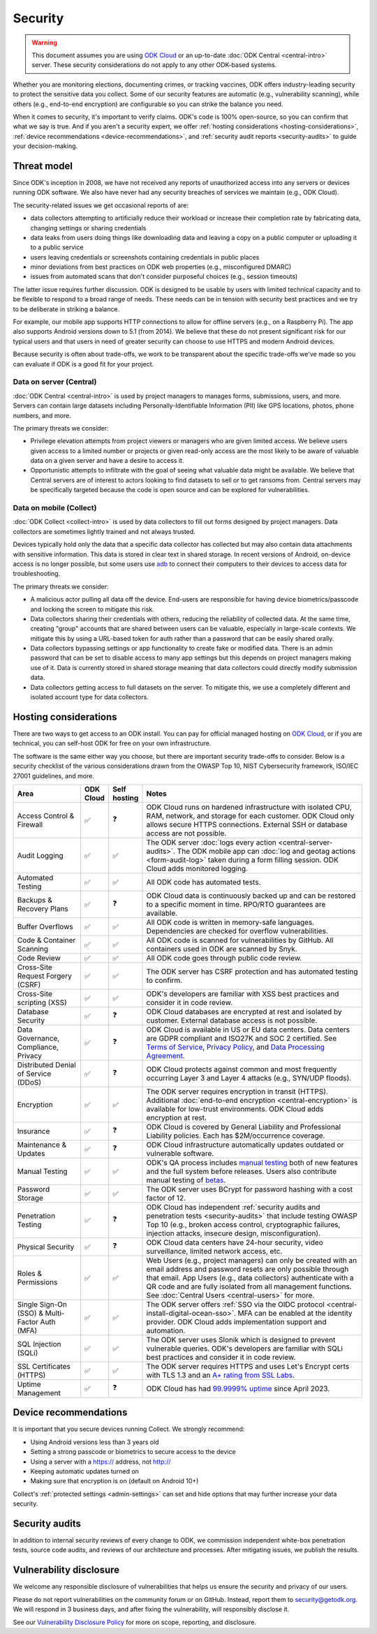 Security
========

.. warning::

    This document assumes you are using `ODK Cloud <https://getodk.org/#pricing>`_ or an up-to-date :doc:`ODK Central <central-intro>` server. These security considerations do not apply to any other ODK-based systems.

Whether you are monitoring elections, documenting crimes, or tracking vaccines, ODK offers industry-leading security to protect the sensitive data you collect. Some of our security features are automatic (e.g., vulnerability scanning), while others (e.g., end-to-end encryption) are configurable so you can strike the balance you need.

When it comes to security, it's important to verify claims. ODK's code is 100% open-source, so you can confirm that what we say is true. And if you aren't a security expert, we offer :ref:`hosting considerations <hosting-considerations>`, :ref:`device recommendations <device-recommendations>`, and :ref:`security audit reports <security-audits>` to guide your decision-making.

Threat model
------------

Since ODK's inception in 2008, we have not received any reports of unauthorized access into any servers or devices running ODK software. We also have never had any security breaches of services we maintain (e.g., ODK Cloud).

The security-related issues we get occasional reports of are:

- data collectors attempting to artificially reduce their workload or increase their completion rate by fabricating data, changing settings or sharing credentials
- data leaks from users doing things like downloading data and leaving a copy on a public computer or uploading it to a public service
- users leaving credentials or screenshots containing credentials in public places
- minor deviations from best practices on ODK web properties (e.g., misconfigured DMARC)
- issues from automated scans that don't consider purposeful choices (e.g., session timeouts)

The latter issue requires further discussion. ODK is designed to be usable by users with limited technical capacity and to be flexible to respond to a broad range of needs. These needs can be in tension with security best practices and we try to be deliberate in striking a balance.

For example, our mobile app supports HTTP connections to allow for offline servers (e.g., on a Raspberry Pi). The app also supports Android versions down to 5.1 (from 2014). We believe that these do not present significant risk for our typical users and that users in need of greater security can choose to use HTTPS and modern Android devices.

Because security is often about trade-offs, we work to be transparent about the specific trade-offs we've made so you can evaluate if ODK is a good fit for your project.

Data on server (Central)
~~~~~~~~~~~~~~~~~~~~~~~~
.. _data-on-server:

:doc:`ODK Central <central-intro>` is used by project managers to manages forms, submissions, users, and more. Servers can contain large datasets including Personally-Identifiable Information (PII) like GPS locations, photos, phone numbers, and more.

The primary threats we consider:

- Privilege elevation attempts from project viewers or managers who are given limited access. We believe users given access to a limited number or projects or given read-only access are the most likely to be aware of valuable data on a given server and have a desire to access it.
- Opportunistic attempts to infiltrate with the goal of seeing what valuable data might be available. We believe that Central servers are of interest to actors looking to find datasets to sell or to get ransoms from. Central servers may be specifically targeted because the code is open source and can be explored for vulnerabilities.

Data on mobile (Collect)
~~~~~~~~~~~~~~~~~~~~~~~~
.. _data-on-mobile:

:doc:`ODK Collect <collect-intro>` is used by data collectors to fill out forms designed by project managers. Data collectors are sometimes lightly trained and not always trusted.

Devices typically hold only the data that a specific data collector has collected but may also contain data attachments with sensitive information. This data is stored in clear text in shared storage. In recent versions of Android, on-device access is no longer possible, but some users use `adb <https://developer.android.com/tools/adb/>`_ to connect their computers to their devices to access data for troubleshooting.

The primary threats we consider:

- A malicious actor pulling all data off the device. End-users are responsible for having device biometrics/passcode and locking the screen to mitigate this risk.
- Data collectors sharing their credentials with others, reducing the reliability of collected data. At the same time, creating "group" accounts that are shared between users can be valuable, especially in large-scale contexts. We mitigate this by using a URL-based token for auth rather than a password that can be easily shared orally.
- Data collectors bypassing settings or app functionality to create fake or modified data. There is an admin password that can be set to disable access to many app settings but this depends on project managers making use of it. Data is currently stored in shared storage meaning that data collectors could directly modify submission data.
- Data collectors getting access to full datasets on the server. To mitigate this, we use a completely different and isolated account type for data collectors.


Hosting considerations
----------------------
.. _hosting-considerations:

There are two ways to get access to an ODK install. You can pay for official managed hosting on `ODK Cloud <https://getodk.org#pricing>`_, or if you are technical, you can self-host ODK for free on your own infrastructure.

The software is the same either way you choose, but there are important security trade-offs to consider. Below is a security checklist of the various considerations drawn from the OWASP Top 10, NIST Cybersecurity framework, ISO/IEC 27001 guidelines, and more.

.. csv-table::
  :header: Area,ODK Cloud,Self hosting,Notes
  :widths: 20,5,5,70

  Access Control & Firewall,✅,❓,"ODK Cloud runs on hardened infrastructure with isolated CPU, RAM, network, and storage for each customer. ODK Cloud only allows secure HTTPS connections. External SSH or database access are not possible."
  Audit Logging,✅,✅,The ODK server :doc:`logs every action <central-server-audits>`. The ODK mobile app can :doc:`log and geotag actions <form-audit-log>` taken during a form filling session. ODK Cloud adds monitored logging.
  Automated Testing,✅,✅,All ODK code has automated tests.
  Backups & Recovery Plans,✅,❓,ODK Cloud data is continuously backed up and can be restored to a specific moment in time. RPO/RTO guarantees are available.
  Buffer Overflows,✅,✅,All ODK code is written in memory-safe languages. Dependencies are checked for overflow vulnerabilities.
  Code & Container Scanning,✅,✅,All ODK code is scanned for vulnerabilities by GitHub. All containers used in ODK are scanned by Snyk.
  Code Review,✅,✅,All ODK code goes through public code review.
  Cross-Site Request Forgery (CSRF),✅,✅,The ODK server has CSRF protection and has automated testing to confirm.
  Cross-Site scripting (XSS),✅,✅,ODK's developers are familiar with XSS best practices and consider it in code review.
  Database Security,✅,❓,ODK Cloud databases are encrypted at rest and isolated by customer. External database access is not possible.
  "Data Governance, Compliance, Privacy",✅,❓,"ODK Cloud is available in US or EU data centers. Data centers are GDPR compliant and ISO27K and SOC 2 certified. See `Terms of Service <https://getodk.org/tos>`_, `Privacy Policy <https://getodk.org/privacy>`_, and `Data Processing Agreement <https://getodk.org/dpa>`_."
  Distributed Denial of Service (DDoS),✅,❓,"ODK Cloud protects against common and most frequently occurring Layer 3 and Layer 4 attacks (e.g., SYN/UDP floods)."
  Encryption,✅,✅,The ODK server requires encryption in transit (HTTPS). Additional :doc:`end-to-end encryption <central-encryption>` is available for low-trust environments. ODK Cloud adds encryption at rest.
  Insurance,✅,❓,ODK Cloud is covered by General Liability and Professional Liability policies. Each has $2M/occurrence coverage.
  Maintenance & Updates,✅,❓,ODK Cloud infrastructure automatically updates outdated or vulnerable software.
  Manual Testing,✅,✅,ODK's QA process includes `manual testing <https://forum.getodk.org/t/how-the-qa-team-ensures-odk-is-reliable/49960>`_ both of new features and the full system before releases. Users also contribute manual testing of `betas <https://forum.getodk.org/c/releases/pre-releases/19>`_.
  Password Storage,✅,✅,The ODK server uses BCrypt for password hashing with a cost factor of 12.
  Penetration Testing,✅,❓,"ODK Cloud has independent :ref:`security audits and penetration tests <security-audits>` that include testing OWASP Top 10 (e.g., broken access control, cryptographic failures, injection attacks, insecure design, misconfiguration)."
  Physical Security,✅,❓,"ODK Cloud data centers have 24-hour security, video surveillance, limited network access, etc."
  Roles & Permissions,✅,✅,"Web Users (e.g., project managers) can only be created with an email address and password resets are only possible through that email. App Users (e.g., data collectors) authenticate with a QR code and are fully isolated from all management functions. See :doc:`Central Users <central-users>` for more."
  Single Sign-On (SSO) & Multi-Factor Auth (MFA),✅,✅,The ODK server offers :ref:`SSO via the OIDC protocol <central-install-digital-ocean-sso>`. MFA can be enabled at the identity provider. ODK Cloud adds implementation support and automation.
  SQL Injection (SQLi),✅,✅,The ODK server uses Slonik which is designed to prevent vulnerable queries. ODK's developers are familiar with SQLi best practices and consider it in code review.
  SSL Certificates (HTTPS),✅,✅,The ODK server requires HTTPS and uses Let's Encrypt certs with TLS 1.3 and an `A+ rating from SSL Labs <https://www.ssllabs.com/ssltest/analyze.html?d=production.getodk.cloud>`_.
  Uptime Management,✅,❓,"ODK Cloud has had `99.9999% uptime <https://status.getodk.org/>`_ since April 2023."


.. _device-recommendations:

Device recommendations
----------------------

It is important that you secure devices running Collect. We strongly recommend:

- Using Android versions less than 3 years old
- Setting a strong passcode or biometrics to secure access to the device
- Using a server with a https:// address, not http://
- Keeping automatic updates turned on
- Making sure that encryption is on (default on Android 10+)

Collect's :ref:`protected settings <admin-settings>` can set and hide options that may further increase your data security.

.. _security-audits:

Security audits
---------------

In addition to internal security reviews of every change to ODK, we commission independent white-box penetration tests, source code audits, and reviews of our architecture and processes. After mitigating issues, we publish the results.

.. Below is our latest independent report. - Pen Test and Security Review (`Cure53 <https://cure53.de>`_ , July 2024)

Vulnerability disclosure
------------------------
We welcome any responsible disclosure of vulnerabilities that helps us ensure the security and privacy of our users. 

Please do not report vulnerabilities on the community forum or on GitHub. Instead, report them to security@getodk.org. We will respond in 3 business days, and after fixing the vulnerability, will responsibly disclose it. 

See our `Vulnerability Disclosure Policy <https://getodk.org/vdp>`_ for more on scope, reporting, and disclosure.
